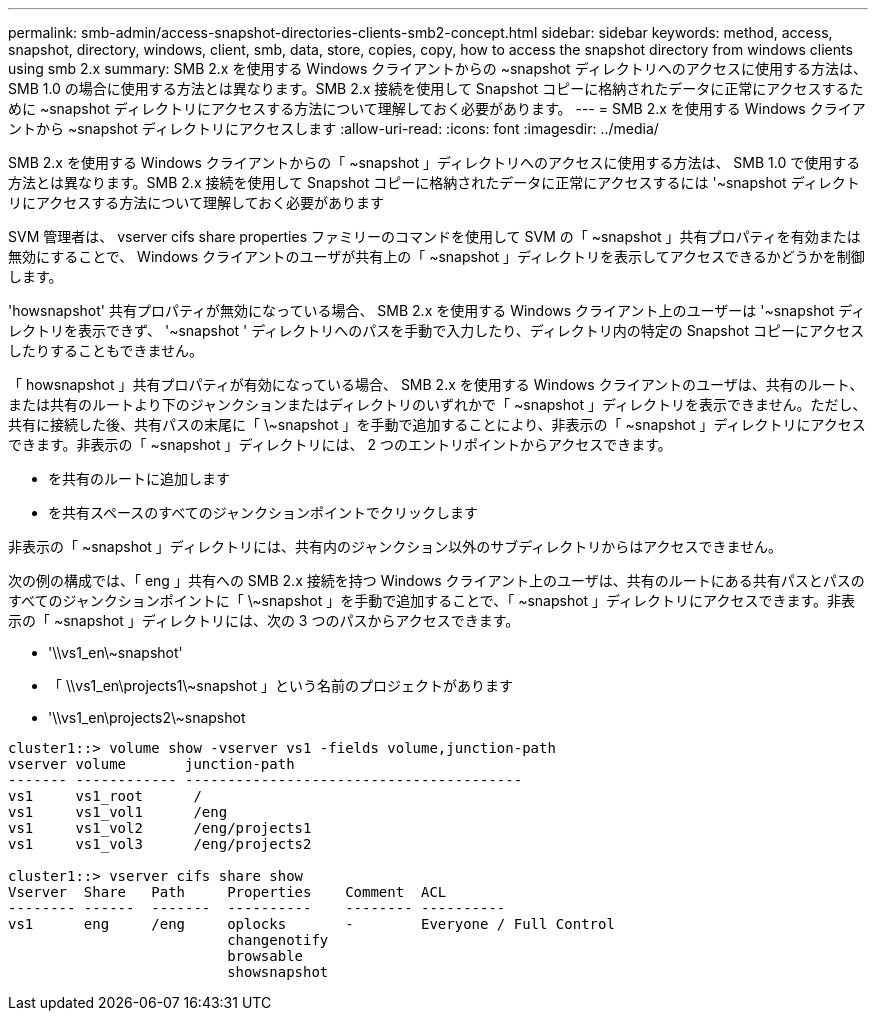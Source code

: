 ---
permalink: smb-admin/access-snapshot-directories-clients-smb2-concept.html 
sidebar: sidebar 
keywords: method, access, snapshot, directory, windows, client, smb, data, store, copies, copy, how to access the snapshot directory from windows clients using smb 2.x 
summary: SMB 2.x を使用する Windows クライアントからの ~snapshot ディレクトリへのアクセスに使用する方法は、 SMB 1.0 の場合に使用する方法とは異なります。SMB 2.x 接続を使用して Snapshot コピーに格納されたデータに正常にアクセスするために ~snapshot ディレクトリにアクセスする方法について理解しておく必要があります。 
---
= SMB 2.x を使用する Windows クライアントから ~snapshot ディレクトリにアクセスします
:allow-uri-read: 
:icons: font
:imagesdir: ../media/


[role="lead"]
SMB 2.x を使用する Windows クライアントからの「 ~snapshot 」ディレクトリへのアクセスに使用する方法は、 SMB 1.0 で使用する方法とは異なります。SMB 2.x 接続を使用して Snapshot コピーに格納されたデータに正常にアクセスするには '~snapshot ディレクトリにアクセスする方法について理解しておく必要があります

SVM 管理者は、 vserver cifs share properties ファミリーのコマンドを使用して SVM の「 ~snapshot 」共有プロパティを有効または無効にすることで、 Windows クライアントのユーザが共有上の「 ~snapshot 」ディレクトリを表示してアクセスできるかどうかを制御します。

'howsnapshot' 共有プロパティが無効になっている場合、 SMB 2.x を使用する Windows クライアント上のユーザーは '~snapshot ディレクトリを表示できず、 '~snapshot ' ディレクトリへのパスを手動で入力したり、ディレクトリ内の特定の Snapshot コピーにアクセスしたりすることもできません。

「 howsnapshot 」共有プロパティが有効になっている場合、 SMB 2.x を使用する Windows クライアントのユーザは、共有のルート、または共有のルートより下のジャンクションまたはディレクトリのいずれかで「 ~snapshot 」ディレクトリを表示できません。ただし、共有に接続した後、共有パスの末尾に「 \~snapshot 」を手動で追加することにより、非表示の「 ~snapshot 」ディレクトリにアクセスできます。非表示の「 ~snapshot 」ディレクトリには、 2 つのエントリポイントからアクセスできます。

* を共有のルートに追加します
* を共有スペースのすべてのジャンクションポイントでクリックします


非表示の「 ~snapshot 」ディレクトリには、共有内のジャンクション以外のサブディレクトリからはアクセスできません。

次の例の構成では、「 eng 」共有への SMB 2.x 接続を持つ Windows クライアント上のユーザは、共有のルートにある共有パスとパスのすべてのジャンクションポイントに「 \~snapshot 」を手動で追加することで、「 ~snapshot 」ディレクトリにアクセスできます。非表示の「 ~snapshot 」ディレクトリには、次の 3 つのパスからアクセスできます。

* '\\vs1_en\~snapshot'
* 「 \\vs1_en\projects1\~snapshot 」という名前のプロジェクトがあります
* '\\vs1_en\projects2\~snapshot


[listing]
----
cluster1::> volume show -vserver vs1 -fields volume,junction-path
vserver volume       junction-path
------- ------------ ----------------------------------------
vs1     vs1_root      /
vs1     vs1_vol1      /eng
vs1     vs1_vol2      /eng/projects1
vs1     vs1_vol3      /eng/projects2

cluster1::> vserver cifs share show
Vserver  Share   Path     Properties    Comment  ACL
-------- ------  -------  ----------    -------- ----------
vs1      eng     /eng     oplocks       -        Everyone / Full Control
                          changenotify
                          browsable
                          showsnapshot
----